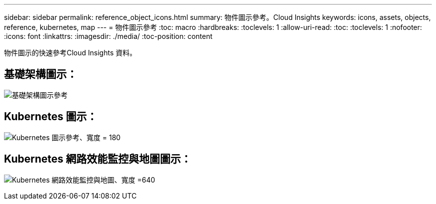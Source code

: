 ---
sidebar: sidebar 
permalink: reference_object_icons.html 
summary: 物件圖示參考。Cloud Insights 
keywords: icons, assets, objects, reference, kubernetes, map 
---
= 物件圖示參考
:toc: macro
:hardbreaks:
:toclevels: 1
:allow-uri-read: 
:toc: 
:toclevels: 1
:nofooter: 
:icons: font
:linkattrs: 
:imagesdir: ./media/
:toc-position: content


[role="lead"]
物件圖示的快速參考Cloud Insights 資料。



== 基礎架構圖示：

image:Icon_Glossary.png["基礎架構圖示參考"]



== Kubernetes 圖示：

image:K8sIconsWithLabels.png["Kubernetes 圖示參考、寬度 = 180"]



== Kubernetes 網路效能監控與地圖圖示：

image:ServiceMap_Icons.png["Kubernetes 網路效能監控與地圖、寬度 =640"]
